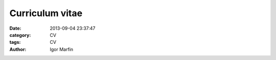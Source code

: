  
 
.. role:: raw-tex(raw)
    :format: latex html



.. default-role:: raw-tex


Curriculum vitae
###############################



:date: 2013-09-04 23:37:47
:category: CV
:tags:  CV
:author:         Igor Marfin 



.. raw::  latex

    \input{cv_very_short}

